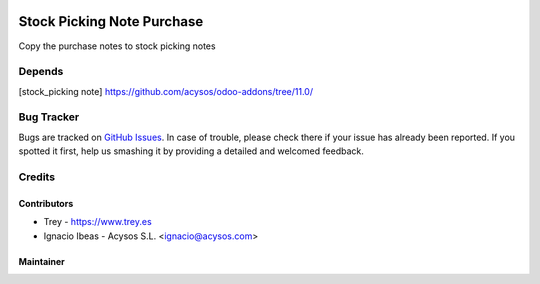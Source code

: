 .. image:: https://img.shields.io/badge/license-AGPL--3-blue.png
   :target: https://www.gnu.org/licenses/agpl
   :alt: License: AGPL-3

.. image:: https://img.shields.io/badge/github-Acysos-lightgray.png?logo=github
    :target: https://github.com/acysos/odoo-addons/tree/11.0/fleet_database_extension
    :alt: Acysos

.. image:: https://img.shields.io/badge/github-Trey-lightgray.png?logo=github
    :target: https://github.com/treytux/trey-addons
    :alt: Trey

===========================
Stock Picking Note Purchase
===========================

Copy the purchase notes to stock picking notes

Depends
=======
[stock_picking note] https://github.com/acysos/odoo-addons/tree/11.0/


Bug Tracker
===========

Bugs are tracked on `GitHub Issues
<https://github.com/acysos/odoo-addons/issues>`_. In case of trouble, please
check there if your issue has already been reported. If you spotted it first,
help us smashing it by providing a detailed and welcomed feedback.

Credits
=======

Contributors
------------

* Trey - https://www.trey.es
* Ignacio Ibeas - Acysos S.L. <ignacio@acysos.com>


Maintainer
----------

.. image:: http://trey.es/website/image/res.company/1_bd85bef/logo
   :alt: Trey, Kilobytes de Soluciones
   :target: http://www.trey.es

.. image:: https://acysos.com/logo.png
   :alt: Acysos S.L.
   :target: https://www.acysos.com
